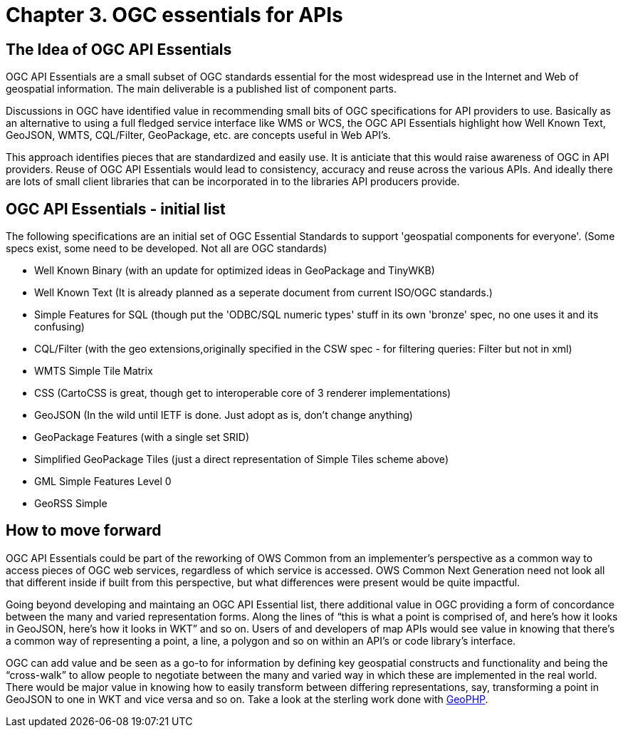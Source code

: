 = Chapter 3. OGC essentials for APIs

== The Idea of OGC API Essentials

OGC API Essentials are a small subset of OGC standards essential for the most widespread use in the Internet and Web of geospatial information.  The main deliverable is a published list of component parts. 

Discussions in OGC have identified value in recommending small bits of OGC specifications for API providers to use.  Basically as an alternative to using a full fledged service interface like WMS or WCS, the OGC API Essentials  highlight how Well Known Text, GeoJSON, WMTS, CQL/Filter, GeoPackage, etc. are concepts useful in Web API's. 

This approach identifies pieces that are standardized and easily use.  It is anticiate that this would raise awareness of OGC in API providers.  Reuse of OGC API Essentials would lead to consistency, accuracy and reuse across the various APIs. And ideally there are lots of small client libraries that can be incorporated in to the libraries API producers provide.

== OGC API Essentials - initial list

The following specifications are an initial set of OGC Essential Standards to support 'geospatial components for everyone'.  (Some specs exist, some need to be developed.  Not all are OGC standards)

*   Well Known Binary (with an update for optimized ideas in GeoPackage and TinyWKB)

*   Well Known Text (It is already planned as a seperate document from current ISO/OGC standards.)

*   Simple Features for SQL (though put the 'ODBC/SQL numeric types' stuff in its own 'bronze' spec, no one uses it and its confusing)

*   CQL/Filter  (with the geo extensions,originally specified in the CSW spec - for filtering queries: Filter but not in xml)

*   WMTS Simple Tile Matrix 

*   CSS (CartoCSS is great, though get to interoperable core of 3 renderer implementations)

*   GeoJSON (In the wild until IETF is done. Just adopt as is, don't change anything)

*   GeoPackage Features (with a	single set SRID)

*   Simplified GeoPackage Tiles 	(just a direct representation of Simple Tiles scheme above)

*   GML Simple Features Level 0

*   GeoRSS Simple


== How to move forward

OGC API Essentials could be part of the reworking of OWS Common from an implementer’s perspective as a common way to access pieces of OGC web services, regardless of which service is accessed.  OWS Common Next Generation need not look all that different inside if built from this perspective, but what differences were present would be quite impactful. 

Going beyond developing and maintaing an OGC API Essential list, there additional value in OGC providing a form of concordance between the many and varied representation forms. Along the lines of “this is what a point is comprised of, and here’s how it looks in GeoJSON, here’s how it looks in WKT” and so on.  Users of and developers of map APIs would see value in knowing that there's a common way of representing a point, a line, a polygon and so on within an API's or code library's interface.

OGC can add value and be seen as a go-to for information by defining key geospatial constructs and functionality and being the “cross-walk” to allow people to negotiate between the many and varied way in which these are implemented in the real world.  There would be major value in knowing how to easily transform between differing representations, say, transforming a point in GeoJSON to one in WKT and vice versa and so on. Take a look at the sterling work done with https://github.com/phayes/geoPHP[GeoPHP].


